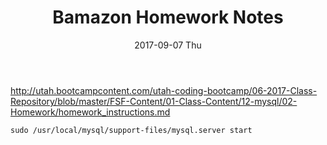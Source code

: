 #+TITLE:     Bamazon Homework Notes
#+AUTHOR:    Jeff Romine
#+EMAIL:     jromineut@gmail.com
#+DATE:      2017-09-07 Thu
#+DESCRIPTION:
#+KEYWORDS:
#+LANGUAGE:  en
#+OPTIONS:   H:3 num:t toc:t \n:nil @:t ::t |:t ^:t -:t f:t *:t <:t
#+OPTIONS:   TeX:t LaTeX:t skip:nil d:nil todo:t pri:nil tags:not-in-toc
#+OPTIONS: ^:{} author:nil email:nil creator:nil timestamp:nil
#+INFOJS_OPT: view:nil toc:nil ltoc:t mouse:underline buttons:0 path:http://orgmode.org/org-info.js
#+EXPORT_SELECT_TAGS: export
#+EXPORT_EXCLUDE_TAGS: noexport
#+LINK_UP:
#+LINK_HOME:
#+XSLT:
#+STARTUP: showeverything

[[http://utah.bootcampcontent.com/utah-coding-bootcamp/06-2017-Class-Repository/blob/master/FSF-Content/01-Class-Content/12-mysql/02-Homework/homework_instructions.md]]


#+BEGIN_SRC shell-script
sudo /usr/local/mysql/support-files/mysql.server start
#+END_SRC
